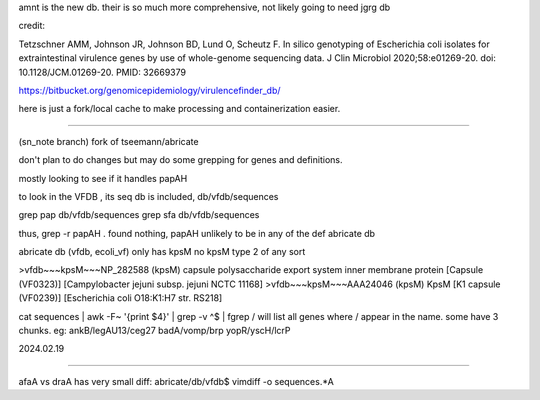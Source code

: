 
amnt is the new db.
their is so much more comprehensive, not likely going to need jgrg db

credit:

Tetzschner AMM, Johnson JR, Johnson BD, Lund O, Scheutz F. In silico genotyping of Escherichia coli isolates for extraintestinal virulence genes by use of whole-genome sequencing data. J Clin Microbiol 2020;58:e01269-20. doi: 10.1128/JCM.01269-20. PMID: 32669379


https://bitbucket.org/genomicepidemiology/virulencefinder_db/


here is just a fork/local cache to make processing and containerization easier.






~~~~~


(sn_note branch)
fork of  tseemann/abricate

don't plan to do changes
but may do some grepping for genes and definitions.

mostly looking to see if it handles papAH

to look in the VFDB , its seq db is included, db/vfdb/sequences

grep pap db/vfdb/sequences
grep sfa db/vfdb/sequences


thus, grep -r papAH .
found nothing, papAH unlikely to be in any of the def abricate db



abricate db (vfdb, ecoli_vf) 
only has kpsM 
no kpsM type 2 of any sort

>vfdb~~~kpsM~~~NP_282588 (kpsM) capsule polysaccharide export system inner membrane protein [Capsule (VF0323)] [Campylobacter jejuni subsp. jejuni NCTC 11168]
>vfdb~~~kpsM~~~AAA24046 (kpsM) KpsM [K1 capsule (VF0239)] [Escherichia coli O18:K1:H7 str. RS218]



cat sequences | awk -F~ '{print $4}' | grep -v ^$ | fgrep /
will list all genes where / appear in the name.  some have 3 chunks.  eg:
ankB/legAU13/ceg27
badA/vomp/brp
yopR/yscH/lcrP

2024.02.19




~~~~~

afaA vs draA
has very small diff:
abricate/db/vfdb$ vimdiff -o sequences.*A


